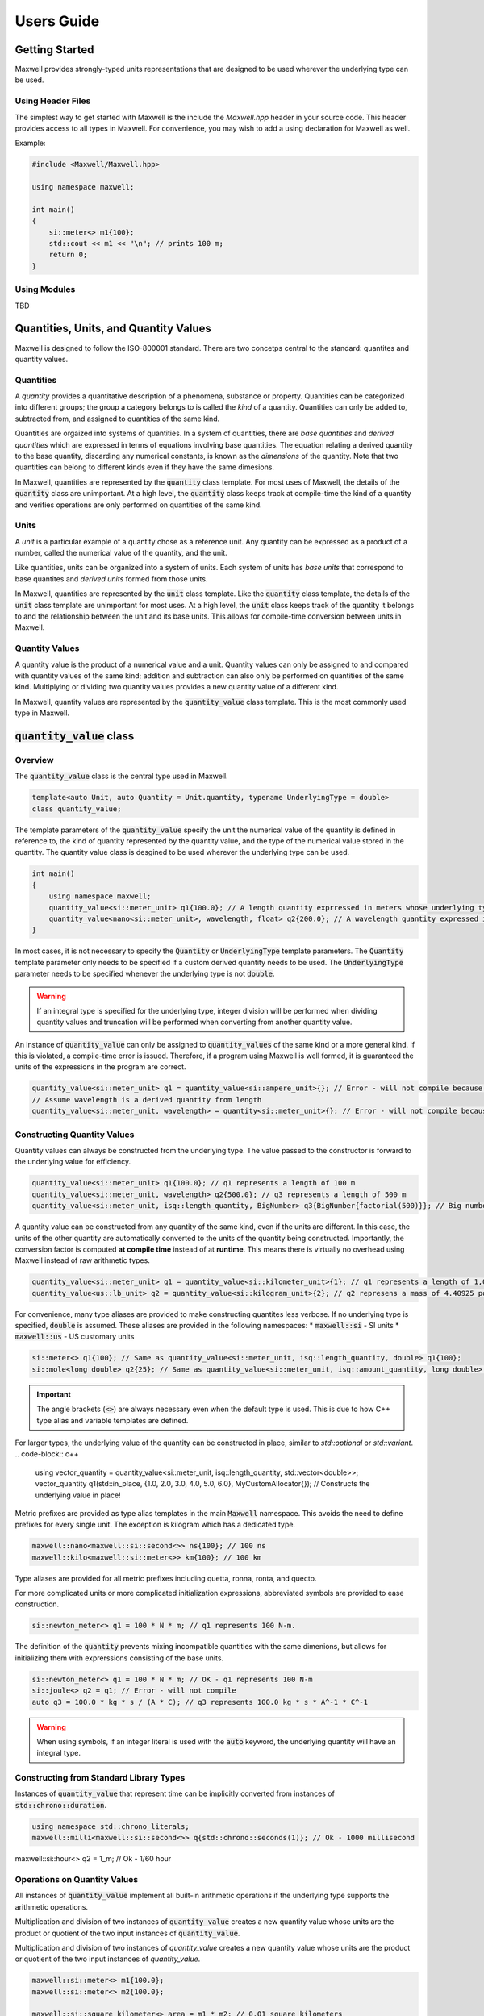 Users Guide
===========

Getting Started
---------------

Maxwell provides strongly-typed units representations that are designed to be used wherever the underlying type can be used.

Using Header Files 
^^^^^^^^^^^^^^^^^^
The simplest way to get started with Maxwell is the include the `Maxwell.hpp` header in your source code. 
This header provides access to all types in Maxwell. 
For convenience, you may wish to add a using declaration for Maxwell as well. 

Example: 

.. code-block:: c++

    #include <Maxwell/Maxwell.hpp>

    using namespace maxwell; 

    int main()
    {
        si::meter<> m1{100};
        std::cout << m1 << "\n"; // prints 100 m; 
        return 0;
    }

Using Modules
^^^^^^^^^^^^^
TBD


Quantities, Units, and Quantity Values
--------------------------------------
Maxwell is designed to follow the ISO-800001 standard. There are two concetps central to the standard: quantites and quantity values. 

Quantities
^^^^^^^^^^
A *quantity* provides a quantitative description of a phenomena, substance or property. 
Quantities can be categorized into different groups; the group a category belongs to is called the *kind* of a quantity. 
Quantities can only be added to, subtracted from, and assigned to quantities of the same kind.

Quantities are orgaized into systems of quantities. In a system of quantities, there are *base quantities* and *derived quantities* which are expressed in terms of equations involving base quantities. 
The equation relating a derived quantity to the base quantity, discarding any numerical constants, is known as the *dimensions* of the quantity. 
Note that two quantities can belong to different kinds even if they have the same dimesions.

In Maxwell, quantities are represented by the :code:`quantity` class template. 
For most uses of Maxwell, the details of the :code:`quantity` class are unimportant. 
At a high level, the :code:`quantity` class keeps track at compile-time the kind of a quantity and verifies operations are only performed on quantities of the same kind.

Units 
^^^^^
A *unit* is a particular example of a quantity chose as a reference unit. 
Any quantity can be expressed as a product of a number, called the numerical value of the quantity, and the unit. 

Like quantities, units can be organized into a system of units. Each system of units has *base units* that correspond to base quantites and *derived units* formed from those units. 

In Maxwell, quantities are represented by the :code:`unit` class template. 
Like the :code:`quantity` class template, the details of the :code:`unit` class template are unimportant for most uses. 
At a high level, the :code:`unit` class keeps track of the quantity it belongs to and the relationship between the unit and its base units. 
This allows for compile-time conversion between units in Maxwell.

Quantity Values
^^^^^^^^^^^^^^^
A quantity value is the product of a numerical value and a unit. 
Quantity values can only be assigned to and compared with quantity values of the same kind; addition and subtraction can also only be performed on quantities of the same kind. 
Multiplying or dividing two quantity values provides a new quantity value of a different kind. 

In Maxwell, quantity values are represented by the :code:`quantity_value` class template. This is the most commonly used type in Maxwell.

:code:`quantity_value` class 
----------------------------
Overview
^^^^^^^^
The :code:`quantity_value` class is the central type used in Maxwell.

.. code-block:: c++

    template<auto Unit, auto Quantity = Unit.quantity, typename UnderlyingType = double>
    class quantity_value;

The template parameters of the :code:`quantity_value` specify the unit the numerical value of the quantity is defined in reference to, the kind of quantity represented by the quantity value, and the type of the numerical value stored in the quantity. 
The quantity value class is desgined to be used wherever the underlying type can be used.

.. code-block:: c++

    int main()
    {
        using namespace maxwell; 
        quantity_value<si::meter_unit> q1{100.0}; // A length quantity exprressed in meters whose underlying type is double 
        quantity_value<nano<si::meter_unit>, wavelength, float> q2{200.0}; // A wavelength quantity expressed in nanometers whos underlying type is float
    }


In most cases, it is not necessary to specify the :code:`Quantity` or :code:`UnderlyingType` template parameters. 
The :code:`Quantity` template parameter only needs to be specified if a custom derived quantity needs to be used. 
The :code:`UnderlyingType` parameter needs to be specified whenever the underlying type is not :code:`double`.

.. warning::
    If an integral type is specified for the underlying type, integer division will be performed when dividing quantity values and truncation will be performed when converting from another quantity value.

An instance of :code:`quantity_value` can only be assigned to :code:`quantity_values` of the same kind or a more general kind. If this is violated, a compile-time error is issued. 
Therefore, if a program using Maxwell is well formed, it is guaranteed the units of the expressions in the program are correct.

.. code-block:: c++

    quantity_value<si::meter_unit> q1 = quantity_value<si::ampere_unit>{}; // Error - will not compile because units are different
    // Assume wavelength is a derived quantity from length
    quantity_value<si::meter_unit, wavelength> = quantity<si::meter_unit>{}; // Error - will not compile because quantity kinds are different

Constructing Quantity Values
^^^^^^^^^^^^^^^^^^^^^^^^^^^^
Quantity values can always be constructed from the underlying type. 
The value passed to the constructor is forward to the underlying value for efficiency.

.. code-block:: c++

    quantity_value<si::meter_unit> q1{100.0}; // q1 represents a length of 100 m 
    quantity_value<si::meter_unit, wavelength> q2{500.0}; // q3 represents a length of 500 m 
    quantity_value<si::meter_unit, isq::length_quantity, BigNumber> q3{BigNumber{factorial(500)}}; // Big number is moved into quantity. 

A quantity value can be constructed from any quantity of the same kind, even if the units are different. 
In this case, the units of the other quantity are automatically converted to the units of the quantity being constructed. 
Importantly, the conversion factor is computed **at compile time** instead of at **runtime**. 
This means there is virtually no overhead using Maxwell instead of raw arithmetic types.

.. code-block:: c++

    quantity_value<si::meter_unit> q1 = quantity_value<si::kilometer_unit>{1}; // q1 represents a length of 1,000 m
    quantity_value<us::lb_unit> q2 = quantity_value<si::kilogram_unit>{2}; // q2 represens a mass of 4.40925 pounds

For convenience, many type aliases are provided to make constructing quantites less verbose. If no underlying type is specified, :code:`double` is assumed. 
These aliases are provided in the following namespaces: 
* :code:`maxwell::si` - SI units 
* :code:`maxwell::us` - US customary units

.. code-block:: c++

    si::meter<> q1{100}; // Same as quantity_value<si::meter_unit, isq::length_quantity, double> q1{100};
    si::mole<long double> q2{25}; // Same as quantity_value<si::meter_unit, isq::amount_quantity, long double> q2{25}

.. important::
    The angle brackets (:code:`<>`) are always necessary even when the default type is used. 
    This is due to how C++ type alias and variable templates are defined.
 
For larger types, the underlying value of the quantity can be constructed in place, similar to `std::optional` or `std::variant`. 
.. code-block:: c++

    using vector_quantity = quantity_value<si::meter_unit, isq::length_quantity, std::vector<double>>;
    vector_quantity q1(std::in_place, {1.0, 2.0, 3.0, 4.0, 5.0, 6.0}, MyCustomAllocator{}); // Constructs the underlying value in place!

Metric prefixes are provided as type alias templates in the main :code:`Maxwell` namespace. 
This avoids the need to define prefixes for every single unit. The exception is kilogram which has a dedicated type. 

.. code-block:: c++

    maxwell::nano<maxwell::si::second<>> ns{100}; // 100 ns
    maxwell::kilo<maxwell::si::meter<>> km{100}; // 100 km

Type aliases are provided for all metric prefixes including quetta, ronna, ronta, and quecto.

For more complicated units or more complicated initialization expressions, abbreviated symbols are provided to ease construction.

.. code-block:: c++

    si::newton_meter<> q1 = 100 * N * m; // q1 represents 100 N-m.

The definition of the :code:`quantity` prevents mixing incompatible quantities with the same dimenions, but allows for initializing them with exprerssions consisting of the base units.

.. code-block:: c++

    si::newton_meter<> q1 = 100 * N * m; // OK - q1 represents 100 N-m
    si::joule<> q2 = q1; // Error - will not compile
    auto q3 = 100.0 * kg * s / (A * C); // q3 represents 100.0 kg * s * A^-1 * C^-1

.. warning::
    When using symbols, if an integer literal is used with the :code:`auto` keyword, the underlying quantity will have an integral type.

Constructing from Standard Library Types
^^^^^^^^^^^^^^^^^^^^^^^^^^^^^^^^^^^^^^^^
Instances of :code:`quantity_value` that represent time can be implicitly converted from instances of :code:`std::chrono::duration`.

.. code-block:: c++

    using namespace std::chrono_literals;
    maxwell::milli<maxwell::si::second<>> q{std::chrono::seconds(1)}; // Ok - 1000 millisecond
maxwell::si::hour<> q2 = 1_m; // Ok - 1/60 hour

Operations on Quantity Values
^^^^^^^^^^^^^^^^^^^^^^^^^^^^^^
All instances of :code:`quantity_value` implement all built-in arithmetic operations if the underlying type supports the arithmetic operations.

Multiplication and division of two instances of :code:`quantity_value` creates a new quantity value whose units are the product or quotient of the two input instances of :code:`quantity_value`.

Multiplication and division of two instances of `quantity_value` creates a new quantity value whose units are the product or quotient of the two input instances of `quantity_value`. 

.. code-block:: c++

    maxwell::si::meter<> m1{100.0};
    maxwell::si::meter<> m2{100.0};

    maxwell::si::square_kilometer<> area = m1 * m2; // 0.01 square kilometers 

    maxwell::si::meter<> m3 = area / m1; // 100 meters

Addition and subtraction can only be performed on instances of :code:`quantity_value` representing the same quantity and that have the same reference point.

.. code-block:: c++

    maxwell::centi<maxwell::si::meter<>> cm = maxwell::si::meter<>{1} + maxwell::si::meter<2>{1}; // 200 cm 
    maxwell::si::ampere<> A = cm + maxwell::si::ampere<>{2}; // Error - will not compile 

    using wavelength = quantity_value<si::meter, wavelength_quantity>;
    maxwell::si::meter<> w = maxwell::si::meter<>{1} + wavelength{2}; // Error - will not compile

.. note::

    Arithmetic operations will result in types that are isomorphic, but not necessarily the same, as predefined units. 
    
    .. code-block:: c++

        si::meter_unit * si::meter_unit == si::square_meter_unit; // Guaranteed to be true
        std::is_same_v<si::meter_unit * si::meter_unit, si::square_meter_unit>; // Not guaranteed to be tree

.. note::

    Using :code:`auto` with arithmetic operations may result in unexpected values.

    .. code-block:: c++

        auto q1 = maxwell::si::meter<>{100.0} * maxwell::si::kilometer<10.0>; // 1,000 m*km
        auto q2 = maxwell::us::foot<>{1} + maxwell::us::inch<>{1}; // 13/12 ft.

:code:`quantity_holder` Class Template
---------------------------------------
Maxwell also provides the :code:`quantity_holder` class template to specify units at run-time rather than compile-time.

.. code-block:: c++

    template<auto Quantity, typename T>
    class quantity_holder;

Compile-time verification that operations on instances of :code:`quantity_holder` is still performed, but unit conversions will be performed at run-time instead of compile-time.